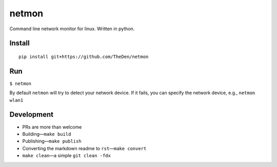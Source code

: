 netmon
======

Command line network monitor for linux. Written in python.

|asciicast|

Install
-------

::

   pip install git+https://github.com/TheDen/netmon

Run
---

``$ netmon``

By default ``netmon`` will try to detect your network device. If it
fails, you can specify the network device, e.g., ``netmon wlan1``

Development
-----------

-  PRs are more than welcome
-  Building—``make build``
-  Publishing—``make publish``
-  Converting the markdown readme to ``rst``—``make convert``
-  ``make clean``—a simple ``git clean -fdx``

.. |asciicast| image:: https://asciinema.org/a/178907.png
   :target: https://asciinema.org/a/178907

